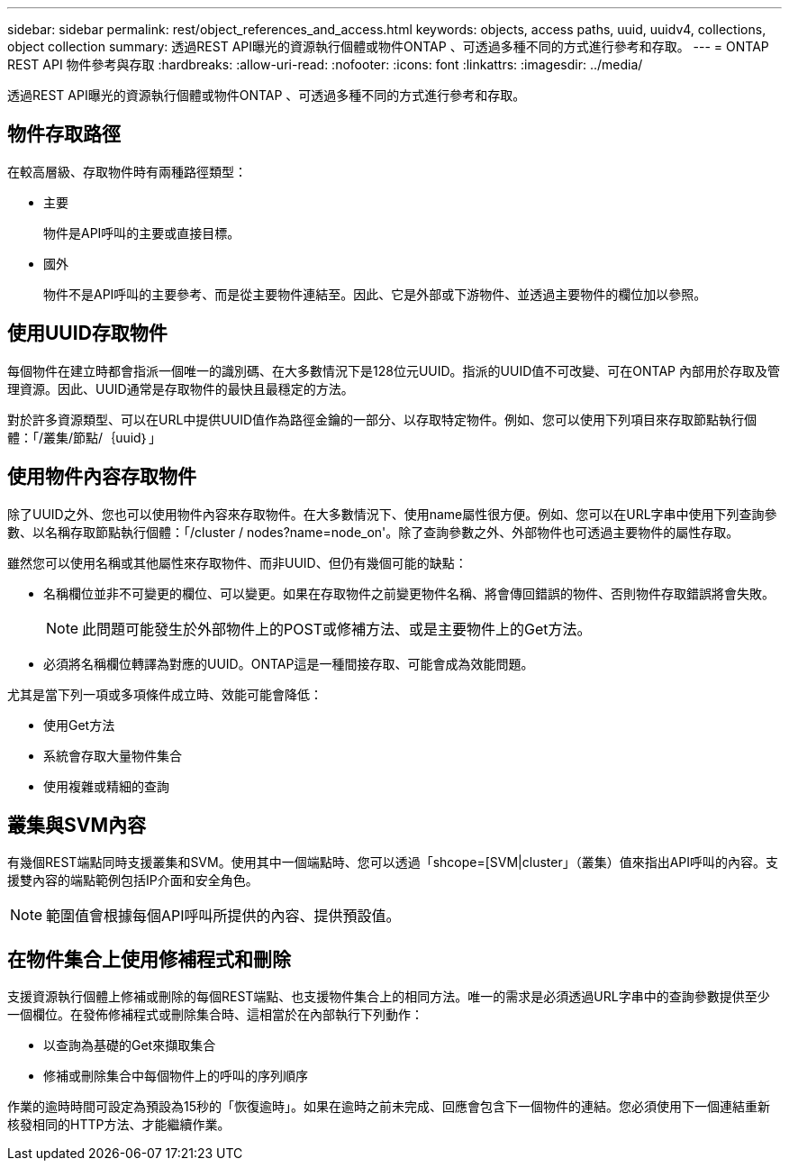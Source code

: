 ---
sidebar: sidebar 
permalink: rest/object_references_and_access.html 
keywords: objects, access paths, uuid, uuidv4, collections, object collection 
summary: 透過REST API曝光的資源執行個體或物件ONTAP 、可透過多種不同的方式進行參考和存取。 
---
= ONTAP REST API 物件參考與存取
:hardbreaks:
:allow-uri-read: 
:nofooter: 
:icons: font
:linkattrs: 
:imagesdir: ../media/


[role="lead"]
透過REST API曝光的資源執行個體或物件ONTAP 、可透過多種不同的方式進行參考和存取。



== 物件存取路徑

在較高層級、存取物件時有兩種路徑類型：

* 主要
+
物件是API呼叫的主要或直接目標。

* 國外
+
物件不是API呼叫的主要參考、而是從主要物件連結至。因此、它是外部或下游物件、並透過主要物件的欄位加以參照。





== 使用UUID存取物件

每個物件在建立時都會指派一個唯一的識別碼、在大多數情況下是128位元UUID。指派的UUID值不可改變、可在ONTAP 內部用於存取及管理資源。因此、UUID通常是存取物件的最快且最穩定的方法。

對於許多資源類型、可以在URL中提供UUID值作為路徑金鑰的一部分、以存取特定物件。例如、您可以使用下列項目來存取節點執行個體：「/叢集/節點/｛uuid｝」



== 使用物件內容存取物件

除了UUID之外、您也可以使用物件內容來存取物件。在大多數情況下、使用name屬性很方便。例如、您可以在URL字串中使用下列查詢參數、以名稱存取節點執行個體：「/cluster / nodes?name=node_on'。除了查詢參數之外、外部物件也可透過主要物件的屬性存取。

雖然您可以使用名稱或其他屬性來存取物件、而非UUID、但仍有幾個可能的缺點：

* 名稱欄位並非不可變更的欄位、可以變更。如果在存取物件之前變更物件名稱、將會傳回錯誤的物件、否則物件存取錯誤將會失敗。
+

NOTE: 此問題可能發生於外部物件上的POST或修補方法、或是主要物件上的Get方法。

* 必須將名稱欄位轉譯為對應的UUID。ONTAP這是一種間接存取、可能會成為效能問題。


尤其是當下列一項或多項條件成立時、效能可能會降低：

* 使用Get方法
* 系統會存取大量物件集合
* 使用複雜或精細的查詢




== 叢集與SVM內容

有幾個REST端點同時支援叢集和SVM。使用其中一個端點時、您可以透過「shcope=[SVM|cluster」（叢集）值來指出API呼叫的內容。支援雙內容的端點範例包括IP介面和安全角色。


NOTE: 範圍值會根據每個API呼叫所提供的內容、提供預設值。



== 在物件集合上使用修補程式和刪除

支援資源執行個體上修補或刪除的每個REST端點、也支援物件集合上的相同方法。唯一的需求是必須透過URL字串中的查詢參數提供至少一個欄位。在發佈修補程式或刪除集合時、這相當於在內部執行下列動作：

* 以查詢為基礎的Get來擷取集合
* 修補或刪除集合中每個物件上的呼叫的序列順序


作業的逾時時間可設定為預設為15秒的「恢復逾時」。如果在逾時之前未完成、回應會包含下一個物件的連結。您必須使用下一個連結重新核發相同的HTTP方法、才能繼續作業。
